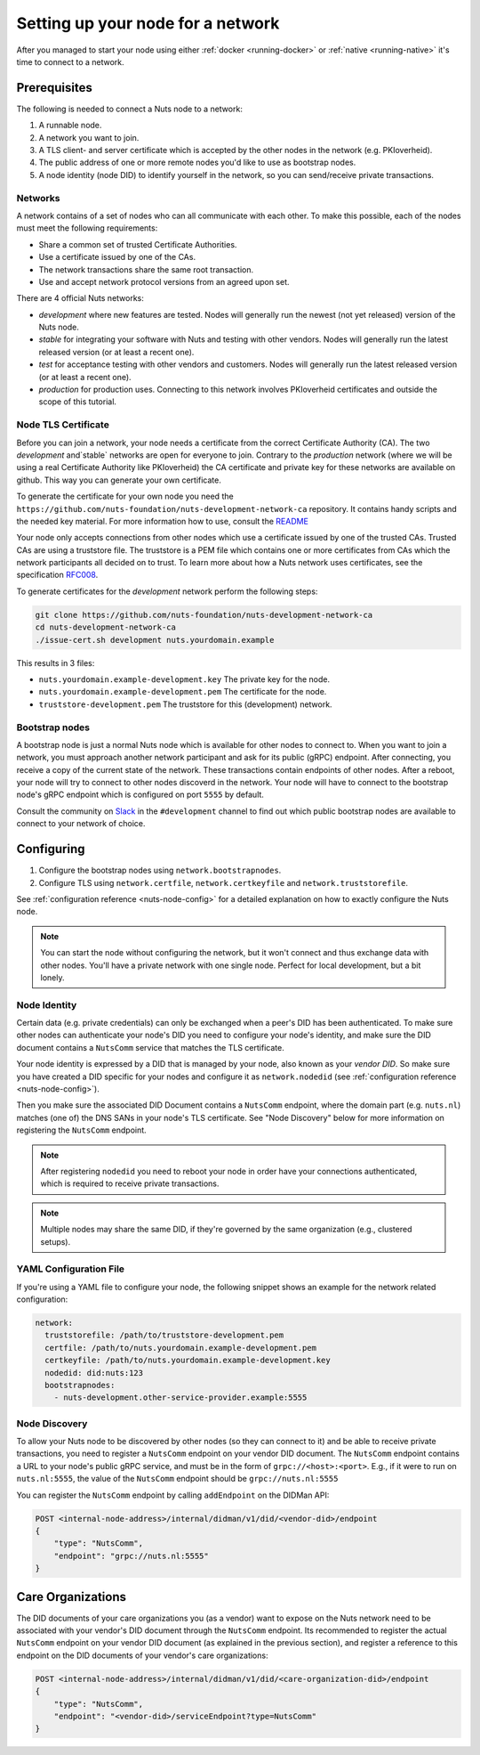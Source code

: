 .. _configure-node:

Setting up your node for a network
##################################

After you managed to start your node using either :ref:`docker <running-docker>` or :ref:`native <running-native>` it's time to connect to a network.

Prerequisites
*************

The following is needed to connect a Nuts node to a network:

1. A runnable node.
2. A network you want to join.
3. A TLS client- and server certificate which is accepted by the other nodes in the network (e.g. PKIoverheid).
4. The public address of one or more remote nodes you'd like to use as bootstrap nodes.
5. A node identity (node DID) to identify yourself in the network, so you can send/receive private transactions.

Networks
========

A network contains of a set of nodes who can all communicate with each other.
To make this possible, each of the nodes must meet the following requirements:

- Share a common set of trusted Certificate Authorities.
- Use a certificate issued by one of the CAs.
- The network transactions share the same root transaction.
- Use and accept network protocol versions from an agreed upon set.

There are 4 official Nuts networks:

- `development` where new features are tested. Nodes will generally run the newest (not yet released) version of the Nuts node.
- `stable` for integrating your software with Nuts and testing with other vendors. Nodes will generally run the latest released version (or at least a recent one).
- `test` for acceptance testing with other vendors and customers. Nodes will generally run the latest released version (or at least a recent one).
- `production` for production uses. Connecting to this network involves PKIoverheid certificates and outside the scope of this tutorial.

Node TLS Certificate
====================

Before you can join a network, your node needs a certificate from the correct Certificate Authority (CA). The two `development` and`stable` networks are open for everyone to join. Contrary to the `production` network (where we will be using a real Certificate Authority like PKIoverheid) the CA certificate and private key for these networks are available on github. This way you can generate your own certificate.

To generate the certificate for your own node you need the ``https://github.com/nuts-foundation/nuts-development-network-ca`` repository. It contains handy scripts and the needed key material. For more information how to use, consult the `README <https://github.com/nuts-foundation/nuts-development-network-ca/blob/master/README.md>`_

Your node only accepts connections from other nodes which use a certificate issued by one of the trusted CAs. Trusted CAs are using a truststore file. The truststore is a PEM file which contains one or more certificates from CAs which the network participants all decided on to trust.
To learn more about how a Nuts network uses certificates, see the specification `RFC008 <https://nuts-foundation.gitbook.io/drafts/rfc/rfc008-certificate-structure>`_.


To generate certificates for the `development` network perform the following steps:

.. code-block:: shell

  git clone https://github.com/nuts-foundation/nuts-development-network-ca
  cd nuts-development-network-ca
  ./issue-cert.sh development nuts.yourdomain.example

This results in 3 files:

* ``nuts.yourdomain.example-development.key`` The private key for the node.
* ``nuts.yourdomain.example-development.pem`` The certificate for the node.
* ``truststore-development.pem`` The truststore for this (development) network.


Bootstrap nodes
===============

A bootstrap node is just a normal Nuts node which is available for other nodes to connect to. When you want to join a network, you must approach another network participant and ask for its public (gRPC) endpoint. After connecting, you receive a copy of the current state of the network. These transactions contain endpoints of other nodes. After a reboot, your node will try to connect to other nodes discoverd in the network. Your node will have to connect to the bootstrap node's gRPC endpoint which is configured on port ``5555`` by default.

Consult the community on `Slack <https://nuts-foundation.slack.com/>`_ in the ``#development`` channel to find out which public bootstrap nodes are available to connect to your network of choice.

Configuring
***********

1. Configure the bootstrap nodes using ``network.bootstrapnodes``.
2. Configure TLS using ``network.certfile``, ``network.certkeyfile`` and ``network.truststorefile``.

See :ref:`configuration reference <nuts-node-config>` for a detailed explanation on how to exactly configure the Nuts node.


.. note::

    You can start the node without configuring the network, but it won't connect and thus exchange data with other nodes. You'll have a private network with one single node. Perfect for local development, but a bit lonely.

Node Identity
=============

Certain data (e.g. private credentials) can only be exchanged when a peer's DID has been authenticated.
To make sure other nodes can authenticate your node's DID you need to configure your node's identity,
and make sure the DID document contains a ``NutsComm`` service that matches the TLS certificate.

Your node identity is expressed by a DID that is managed by your node, also known as your *vendor DID*.
So make sure you have created a DID specific for your nodes and configure it as ``network.nodedid`` (see :ref:`configuration reference <nuts-node-config>`).

Then you make sure the associated DID Document contains a ``NutsComm`` endpoint,
where the domain part (e.g. ``nuts.nl``) matches (one of) the DNS SANs in your node's TLS certificate.
See "Node Discovery" below for more information on registering the ``NutsComm`` endpoint.

.. note::

    After registering ``nodedid`` you need to reboot your node in order have your connections authenticated, which is required to receive private transactions.

.. note::

    Multiple nodes may share the same DID, if they're governed by the same organization (e.g., clustered setups).


YAML Configuration File
=======================

If you're using a YAML file to configure your node, the following snippet shows an example for the network related configuration:

.. code-block:: yaml

  network:
    truststorefile: /path/to/truststore-development.pem
    certfile: /path/to/nuts.yourdomain.example-development.pem
    certkeyfile: /path/to/nuts.yourdomain.example-development.key
    nodedid: did:nuts:123
    bootstrapnodes:
      - nuts-development.other-service-provider.example:5555

Node Discovery
==============

To allow your Nuts node to be discovered by other nodes (so they can connect to it) and be able to receive private transactions, you need to register a ``NutsComm`` endpoint on your vendor DID document.
The ``NutsComm`` endpoint contains a URL to your node's public gRPC service,
and must be in the form of ``grpc://<host>:<port>``.
E.g., if it were to run on ``nuts.nl:5555``, the value of the ``NutsComm`` endpoint should be ``grpc://nuts.nl:5555``

You can register the ``NutsComm`` endpoint by calling ``addEndpoint`` on the DIDMan API:

.. code-block:: text

    POST <internal-node-address>/internal/didman/v1/did/<vendor-did>/endpoint
    {
        "type": "NutsComm",
        "endpoint": "grpc://nuts.nl:5555"
    }


Care Organizations
******************

The DID documents of your care organizations you (as a vendor) want to expose on the Nuts network need to be associated
with your vendor's DID document through the ``NutsComm`` endpoint.
Its recommended to register the actual ``NutsComm`` endpoint on your vendor DID document (as explained in the previous section),
and register a reference to this endpoint on the DID documents of your vendor's care organizations:

.. code-block:: text

    POST <internal-node-address>/internal/didman/v1/did/<care-organization-did>/endpoint
    {
        "type": "NutsComm",
        "endpoint": "<vendor-did>/serviceEndpoint?type=NutsComm"
    }
